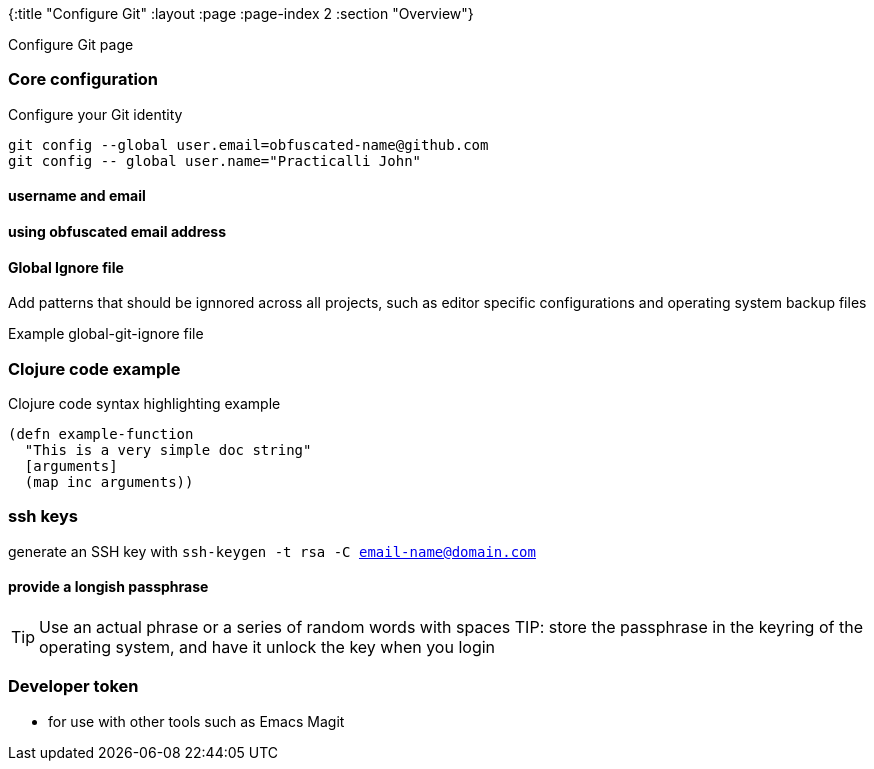 {:title "Configure Git"
 :layout :page
 :page-index 2
 :section "Overview"}


Configure Git page

=== Core configuration


.Configure your Git identity
[source,shell]
----
git config --global user.email=obfuscated-name@github.com
git config -- global user.name="Practicalli John"
----

==== username and email

==== using obfuscated email address

==== Global Ignore file

Add patterns that should be ignnored across all projects, such as editor specific configurations and operating system backup files

Example global-git-ignore file

=== Clojure code example




.Clojure code syntax highlighting example
[source,clojure]
----
(defn example-function
  "This is a very simple doc string"
  [arguments]
  (map inc arguments))
----

=== ssh keys

generate an SSH key with `ssh-keygen -t rsa -C email-name@domain.com`

==== provide a longish passphrase

TIP:  Use an actual phrase or a series of random words with spaces
TIP: store the passphrase in the keyring of the operating system, and have it unlock the key when you login



=== Developer token
- for use with other tools such as Emacs Magit
